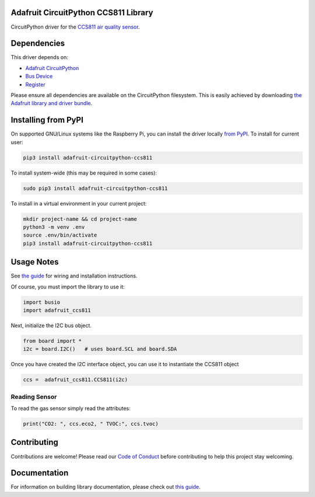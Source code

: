 
Adafruit CircuitPython CCS811 Library
=====================================

.. image:: https://readthedocs.org/projects/adafruit-circuitpython-ccs811/badge/?version=latest
    :target: https://circuitpython.readthedocs.io/projects/ccs811/en/latest/
    :alt: Documentation Status

.. image :: https://img.shields.io/discord/327254708534116352.svg
    :target: https://adafru.it/discord
    :alt: Discord

.. image:: https://github.com/adafruit/Adafruit_CircuitPython_CCS811/workflows/Build%20CI/badge.svg
    :target: https://github.com/adafruit/Adafruit_CircuitPython_CCS811/actions/
    :alt: Build Status

CircuitPython driver for the `CCS811 air quality sensor <https://www.adafruit.com/product/3566>`_.

Dependencies
=============
This driver depends on:

* `Adafruit CircuitPython <https://github.com/adafruit/circuitpython>`_
* `Bus Device <https://github.com/adafruit/Adafruit_CircuitPython_BusDevice>`_
* `Register <https://github.com/adafruit/Adafruit_CircuitPython_Register>`_

Please ensure all dependencies are available on the CircuitPython filesystem.
This is easily achieved by downloading
`the Adafruit library and driver bundle <https://github.com/adafruit/Adafruit_CircuitPython_Bundle>`_.

Installing from PyPI
====================

On supported GNU/Linux systems like the Raspberry Pi, you can install the driver locally `from
PyPI <https://pypi.org/project/adafruit-circuitpython-ccs811/>`_. To install for current user:

.. code-block:: shell

    pip3 install adafruit-circuitpython-ccs811

To install system-wide (this may be required in some cases):

.. code-block:: shell

    sudo pip3 install adafruit-circuitpython-ccs811

To install in a virtual environment in your current project:

.. code-block:: shell

    mkdir project-name && cd project-name
    python3 -m venv .env
    source .env/bin/activate
    pip3 install adafruit-circuitpython-ccs811

Usage Notes
===========

See `the guide <https://learn.adafruit.com/adafruit-ccs811-air-quality-sensor/python-circuitpython>`_
for wiring and installation instructions.

Of course, you must import the library to use it:

.. code:: python

    import busio
    import adafruit_ccs811

Next, initialize the I2C bus object.

.. code:: python

    from board import *
    i2c = board.I2C()   # uses board.SCL and board.SDA

Once you have created the I2C interface object, you can use it to instantiate
the CCS811 object

.. code:: python

    ccs =  adafruit_ccs811.CCS811(i2c)

Reading Sensor
--------------

To read the gas sensor simply read the attributes:

.. code:: python

    print("CO2: ", ccs.eco2, " TVOC:", ccs.tvoc)

Contributing
============

Contributions are welcome! Please read our `Code of Conduct
<https://github.com/adafruit/Adafruit_CircuitPython_CCS811/blob/main/CODE_OF_CONDUCT.md>`_
before contributing to help this project stay welcoming.

Documentation
=============

For information on building library documentation, please check out `this guide <https://learn.adafruit.com/creating-and-sharing-a-circuitpython-library/sharing-our-docs-on-readthedocs#sphinx-5-1>`_.
